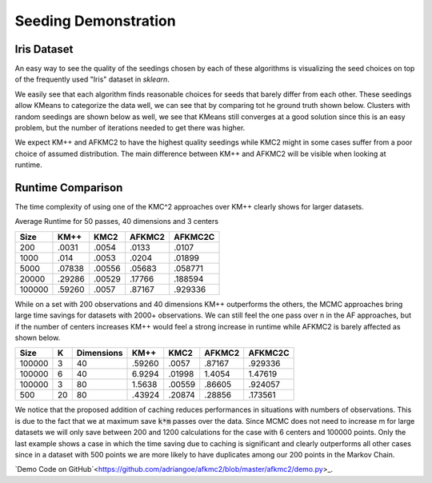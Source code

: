 =====================
Seeding Demonstration
=====================

Iris Dataset
------------

An easy way to see the quality of the seedings chosen by each of these algorithms is visualizing the seed choices on top of the frequently used "Iris" dataset in `sklearn`.

.. image:: images/kmpp_iris.*
   :width: 45%
   :alt: Cluster Centers for KMPP

.. image:: images/kmc2_iris.*
   :width: 45%
   :alt: Cluster Centers for KMC2

.. image:: images/afkmc2_iris.*
   :width: 45%
   :alt: Cluster Centers for AFKMC2

.. image:: images/afkmc2c_iris.*
   :width: 45%
   :alt: Cluster Centers for AFKMC2C

We easily see that each algorithm finds reasonable choices for seeds that barely differ from each other. These seedings allow KMeans to categorize the data well, we can see that by comparing tot he ground truth shown below. Clusters with random seedings are shown below as well, we see that KMeans still converges at a good solution since this is an easy problem, but the number of iterations needed to get there was higher.

.. image:: images/iris.*
   :width: 45%
   :alt: Clusters with AFKMC2 Seedings

.. image:: images/random.*
   :width: 45%
   :alt: Clusters with random Seedings

We expect KM++ and AFKMC2 to have the highest quality seedings while KMC2 might in some cases suffer from a poor choice of assumed distribution. The main difference between KM++ and AFKMC2 will be visible when looking at runtime.

Runtime Comparison
------------------

The time complexity of using one of the KMC^2 approaches over KM++ clearly shows for larger datasets.

Average Runtime for 50 passes, 40 dimensions and 3 centers

====== ====== ====== ====== =======
Size   KM++   KMC2   AFKMC2 AFKMC2C
====== ====== ====== ====== =======
200    .0031  .0054  .0133  .0107
1000   .014   .0053  .0204  .01899
5000   .07838 .00556 .05683 .058771
20000  .29286 .00529 .17766 .188594
100000 .59260 .0057  .87167 .929336
====== ====== ====== ====== =======

While on a set with 200 observations and 40 dimensions KM++ outperforms the others, the MCMC approaches bring large time savings for datasets with 2000+ observations. We can still feel the one pass over n in the AF approaches, but if the number of centers increases KM++ would feel a strong increase in runtime while AFKMC2 is barely affected as shown below.

====== ==== ========== ====== ====== ====== =======
Size   K    Dimensions KM++   KMC2   AFKMC2 AFKMC2C
====== ==== ========== ====== ====== ====== =======
100000 3    40         .59260 .0057  .87167 .929336
100000 6    40         6.9294 .01998 1.4054 1.47619
100000 3    80         1.5638 .00559 .86605 .924057
500    20   80         .43924 .20874 .28856 .173561
====== ==== ========== ====== ====== ====== =======

We notice that the proposed addition of caching reduces performances in situations with numbers of observations. This is due to the fact that we at maximum save :code:`k*m` passes over the data. Since MCMC does not need to increase m for large datasets we will only save between 200 and 1200 calculations for the case with 6 centers and 100000 points. Only the last example shows a case in which the time saving due to caching is significant and clearly outperforms all other cases since in a dataset with 500 points we are more likely to have duplicates among our 200 points in the Markov Chain.


`Demo Code on GitHub`<https://github.com/adriangoe/afkmc2/blob/master/afkmc2/demo.py>_.
